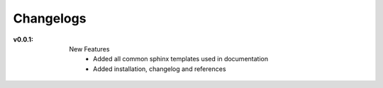 .. ***** HELP *****
   Changelogs for the package to be written here

Changelogs
==========

:v0.0.1:
    New Features
        * Added all common sphinx templates used in documentation
        * Added installation, changelog and references